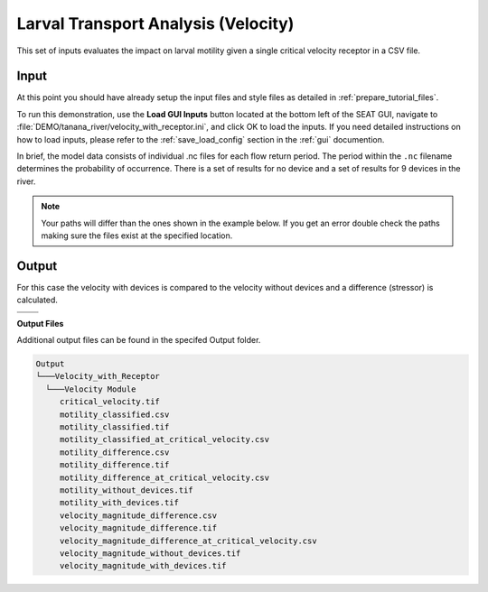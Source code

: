 Larval Transport Analysis (Velocity)
^^^^^^^^^^^^^^^^^^^^^^^^^^^^^^^^^^^^

This set of inputs evaluates the impact on larval motility given a single critical velocity receptor in a CSV file.

Input
""""""

At this point you should have already setup the input files and style files as detailed in :ref:`prepare_tutorial_files`.

To run this demonstration, use the **Load GUI Inputs** button located at the bottom left of the SEAT GUI, navigate to :file:`DEMO/tanana_river/velocity_with_receptor.ini`, and click OK to load the inputs. If you need detailed instructions on how to load inputs, please refer to the :ref:`save_load_config` section in the :ref:`gui` documention.

In brief, the model data consists of individual .nc files for each flow return period. The period within the ``.nc`` filename determines the probability of occurrence. There is a set of results for no device and a set of results for 9 devices in the river.

.. Note::
   Your paths will differ than the ones shown in the example below. If you get an error double check the paths making sure the files exist at the specified location.

.. figure:: ../../media/tanana_velocity_with_receptor_input.webp
   :scale: 100 %
   :alt: Tanana sedimentation example input

Output
""""""
  
For this case the velocity with devices is compared to the velocity without devices and a difference (stressor) is calculated.


.. list-table:: 
   :widths: 50 50
   :class: image-matrix

   * - .. image:: ../../media/tanana_velocity_layers.webp
         :scale: 100 %
         :alt: Layers
         :align: center

       .. raw:: html

          <div style="text-align: center;">Layers Legend</div>

     - .. image:: ../../media/tanana_velocity_stressor_reclassified.webp
         :scale: 25 %
         :alt: Motility Classified
         :align: center

       .. raw:: html

          <div style="text-align: center;">Motility Classified</div>

   * - .. image:: ../../media/tanana_velocity_stressor_with_receptor.webp
         :scale: 25 %
         :alt: Motility Difference
         :align: center

       .. raw:: html

          <div style="text-align: center;">Motility Difference</div>

     - .. image:: ../../media/tanana_velocity_stressor.webp
         :scale: 25 %
         :alt: Velocity Difference
         :align: center

       .. raw:: html

          <div style="text-align: center;">Velocity Difference</div>

**Output Files**

Additional output files can be found in the specifed Output folder.

.. code-block::

    Output
    └───Velocity_with_Receptor
      └───Velocity Module
         critical_velocity.tif
         motility_classified.csv
         motility_classified.tif
         motility_classified_at_critical_velocity.csv
         motility_difference.csv
         motility_difference.tif
         motility_difference_at_critical_velocity.csv
         motility_without_devices.tif
         motility_with_devices.tif
         velocity_magnitude_difference.csv
         velocity_magnitude_difference.tif
         velocity_magnitude_difference_at_critical_velocity.csv
         velocity_magnitude_without_devices.tif
         velocity_magnitude_with_devices.tif
